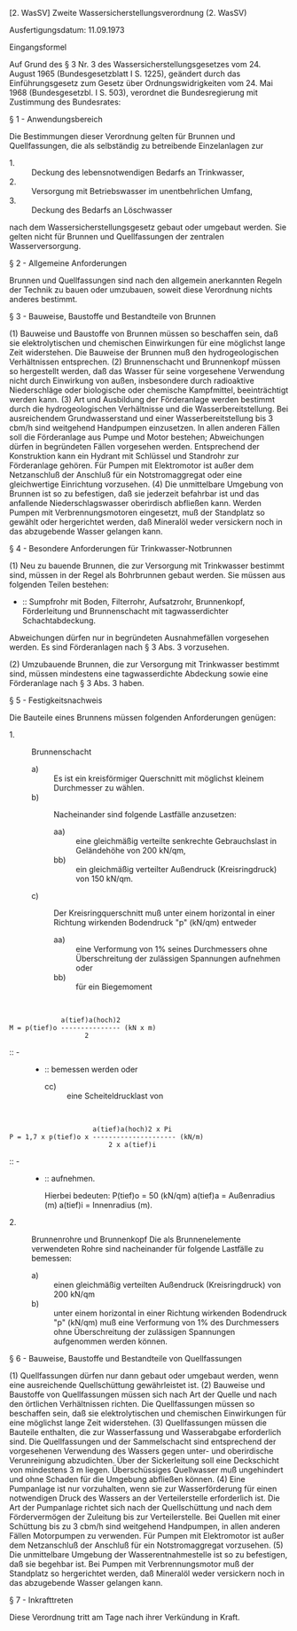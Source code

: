 [2. WasSV] Zweite Wassersicherstellungsverordnung  (2. WasSV)

Ausfertigungsdatum: 11.09.1973

 

Eingangsformel

Auf Grund des § 3 Nr. 3 des Wassersicherstellungsgesetzes vom 24. August 1965 (Bundesgesetzblatt I S. 1225), geändert durch das Einführungsgesetz zum Gesetz über Ordnungswidrigkeiten vom 24. Mai 1968 (Bundesgesetzbl. I S. 503), verordnet die Bundesregierung mit Zustimmung des Bundesrates:

§ 1 - Anwendungsbereich

Die Bestimmungen dieser Verordnung gelten für Brunnen und Quellfassungen, die als selbständig zu betreibende Einzelanlagen zur

- 1. :: Deckung des lebensnotwendigen Bedarfs an Trinkwasser,
- 2. :: Versorgung mit Betriebswasser im unentbehrlichen Umfang,
- 3. :: Deckung des Bedarfs an Löschwasser

nach dem Wassersicherstellungsgesetz gebaut oder umgebaut werden. Sie gelten nicht für Brunnen und Quellfassungen der zentralen Wasserversorgung.


§ 2 - Allgemeine Anforderungen

Brunnen und Quellfassungen sind nach den allgemein anerkannten Regeln der Technik zu bauen oder umzubauen, soweit diese Verordnung nichts anderes bestimmt.

§ 3 - Bauweise, Baustoffe und Bestandteile von Brunnen

(1) Bauweise und Baustoffe von Brunnen müssen so beschaffen sein, daß sie elektrolytischen und chemischen Einwirkungen für eine möglichst lange Zeit widerstehen. Die Bauweise der Brunnen muß den hydrogeologischen Verhältnissen entsprechen.
(2) Brunnenschacht und Brunnenkopf müssen so hergestellt werden, daß das Wasser für seine vorgesehene Verwendung nicht durch Einwirkung von außen, insbesondere durch radioaktive Niederschläge oder biologische oder chemische Kampfmittel, beeinträchtigt werden kann.
(3) Art und Ausbildung der Förderanlage werden bestimmt durch die hydrogeologischen Verhältnisse und die Wasserbereitstellung. Bei ausreichendem Grundwasserstand und einer Wasserbereitstellung bis 3 cbm/h sind weitgehend Handpumpen einzusetzen. In allen anderen Fällen soll die Förderanlage aus Pumpe und Motor bestehen; Abweichungen dürfen in begründeten Fällen vorgesehen werden. Entsprechend der Konstruktion kann ein Hydrant mit Schlüssel und Standrohr zur Förderanlage gehören. Für Pumpen mit Elektromotor ist außer dem Netzanschluß der Anschluß für ein Notstromaggregat oder eine gleichwertige Einrichtung vorzusehen.
(4) Die unmittelbare Umgebung von Brunnen ist so zu befestigen, daß sie jederzeit befahrbar ist und das anfallende Niederschlagswasser oberirdisch abfließen kann. Werden Pumpen mit Verbrennungsmotoren eingesetzt, muß der Standplatz so gewählt oder hergerichtet werden, daß Mineralöl weder versickern noch in das abzugebende Wasser gelangen kann.

§ 4 - Besondere Anforderungen für Trinkwasser-Notbrunnen

(1) Neu zu bauende Brunnen, die zur Versorgung mit Trinkwasser bestimmt sind, müssen in der Regel als Bohrbrunnen gebaut werden. Sie müssen aus folgenden Teilen bestehen:

-  :: Sumpfrohr mit Boden, Filterrohr, Aufsatzrohr, Brunnenkopf, Förderleitung und Brunnenschacht mit tagwasserdichter Schachtabdeckung.

Abweichungen dürfen nur in begründeten Ausnahmefällen vorgesehen werden. Es sind Förderanlagen nach § 3 Abs. 3 vorzusehen.

(2) Umzubauende Brunnen, die zur Versorgung mit Trinkwasser bestimmt sind, müssen mindestens eine tagwasserdichte Abdeckung sowie eine Förderanlage nach § 3 Abs. 3 haben.

§ 5 - Festigkeitsnachweis

Die Bauteile eines Brunnens müssen folgenden Anforderungen genügen:

- 1. :: Brunnenschacht
  - a) :: Es ist ein kreisförmiger Querschnitt mit möglichst kleinem Durchmesser zu wählen.
  - b) :: Nacheinander sind folgende Lastfälle anzusetzen:
    - aa) :: eine gleichmäßig verteilte senkrechte Gebrauchslast in Geländehöhe von 200 kN/qm,
    - bb) :: ein gleichmäßig verteilter Außendruck (Kreisringdruck) von 150 kN/qm.
  - c) :: Der Kreisringquerschnitt muß unter einem horizontal in einer Richtung wirkenden Bodendruck "p" (kN/qm)
    entweder
    - aa) :: eine Verformung von 1% seines Durchmessers ohne Überschreitung der zulässigen Spannungen aufnehmen
      oder
    - bb) :: für ein Biegemoment

\\

#+BEGIN_EXAMPLE
                           a(tief)a(hoch)2
              M = p(tief)o --------------- (kN x m)
                                 2 
#+END_EXAMPLE

-  :: -  :: -  :: bemessen werden
      oder
    - cc) :: eine Scheiteldrucklast von

\\

#+BEGIN_EXAMPLE
                                   a(tief)a(hoch)2 x Pi
              P = 1,7 x p(tief)o x --------------------- (kN/m)
                                       2 x a(tief)i 
#+END_EXAMPLE

-  :: -  :: -  :: aufnehmen.

    Hierbei bedeuten:
    P(tief)o = 50 (kN/qm)
    a(tief)a = Außenradius (m)
    a(tief)i = Innenradius (m).

- 2. :: Brunnenrohre und Brunnenkopf
  Die als Brunnenelemente verwendeten Rohre sind nacheinander für folgende Lastfälle zu bemessen:
  - a) :: einen gleichmäßig verteilten Außendruck (Kreisringdruck) von 200 kN/qm
  - b) :: unter einem horizontal in einer Richtung wirkenden Bodendruck "p" (kN/qm) muß eine Verformung von 1% des Durchmessers ohne Überschreitung der zulässigen Spannungen aufgenommen werden können.


§ 6 - Bauweise, Baustoffe und Bestandteile von Quellfassungen

(1) Quellfassungen dürfen nur dann gebaut oder umgebaut werden, wenn eine ausreichende Quellschüttung gewährleistet ist.
(2) Bauweise und Baustoffe von Quellfassungen müssen sich nach Art der Quelle und nach den örtlichen Verhältnissen richten. Die Quellfassungen müssen so beschaffen sein, daß sie elektrolytischen und chemischen Einwirkungen für eine möglichst lange Zeit widerstehen.
(3) Quellfassungen müssen die Bauteile enthalten, die zur Wasserfassung und Wasserabgabe erforderlich sind. Die Quellfassungen und der Sammelschacht sind entsprechend der vorgesehenen Verwendung des Wassers gegen unter- und oberirdische Verunreinigung abzudichten. Über der Sickerleitung soll eine Deckschicht von mindestens 3 m liegen. Überschüssiges Quellwasser muß ungehindert und ohne Schaden für die Umgebung abfließen können.
(4) Eine Pumpanlage ist nur vorzuhalten, wenn sie zur Wasserförderung für einen notwendigen Druck des Wassers an der Verteilerstelle erforderlich ist. Die Art der Pumpanlage richtet sich nach der Quellschüttung und nach dem Fördervermögen der Zuleitung bis zur Verteilerstelle. Bei Quellen mit einer Schüttung bis zu 3 cbm/h sind weitgehend Handpumpen, in allen anderen Fällen Motorpumpen zu verwenden. Für Pumpen mit Elektromotor ist außer dem Netzanschluß der Anschluß für ein Notstromaggregat vorzusehen.
(5) Die unmittelbare Umgebung der Wasserentnahmestelle ist so zu befestigen, daß sie begehbar ist. Bei Pumpen mit Verbrennungsmotor muß der Standplatz so hergerichtet werden, daß Mineralöl weder versickern noch in das abzugebende Wasser gelangen kann.

§ 7 - Inkrafttreten

Diese Verordnung tritt am Tage nach ihrer Verkündung in Kraft.
